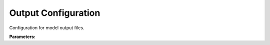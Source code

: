 .. meta::
   :description: SUEWS YAML configuration for output configuration parameters
   :keywords: SUEWS, YAML, outputconfig, parameters, configuration

.. _outputconfig:

.. index::
   single: OutputConfig (YAML parameter)
   single: YAML; OutputConfig

Output Configuration
====================

Configuration for model output files.

**Parameters:**

.. index::
   single: format (YAML parameter)
   single: OutputConfig; format

.. option:: format

   Output file format. Options: 'txt' for traditional text files (one per year/grid/group), 'parquet' for single Parquet file containing all data

   :Default: ``txt`` (TXT)

.. index::
   single: freq (YAML parameter)
   single: OutputConfig; freq

.. option:: freq

   Output frequency in seconds. Must be a multiple of the model timestep (tstep). If not specified, defaults to 3600 (hourly)

   :Default: Required - must be specified

.. index::
   single: groups (YAML parameter)
   single: OutputConfig; groups

.. option:: groups

   List of output groups to save (only applies to txt format). Available groups: 'SUEWS', 'DailyState', 'snow', 'ESTM', 'RSL', 'BL', 'debug'. If not specified, defaults to ['SUEWS', 'DailyState']

   :Default: Required - must be specified
